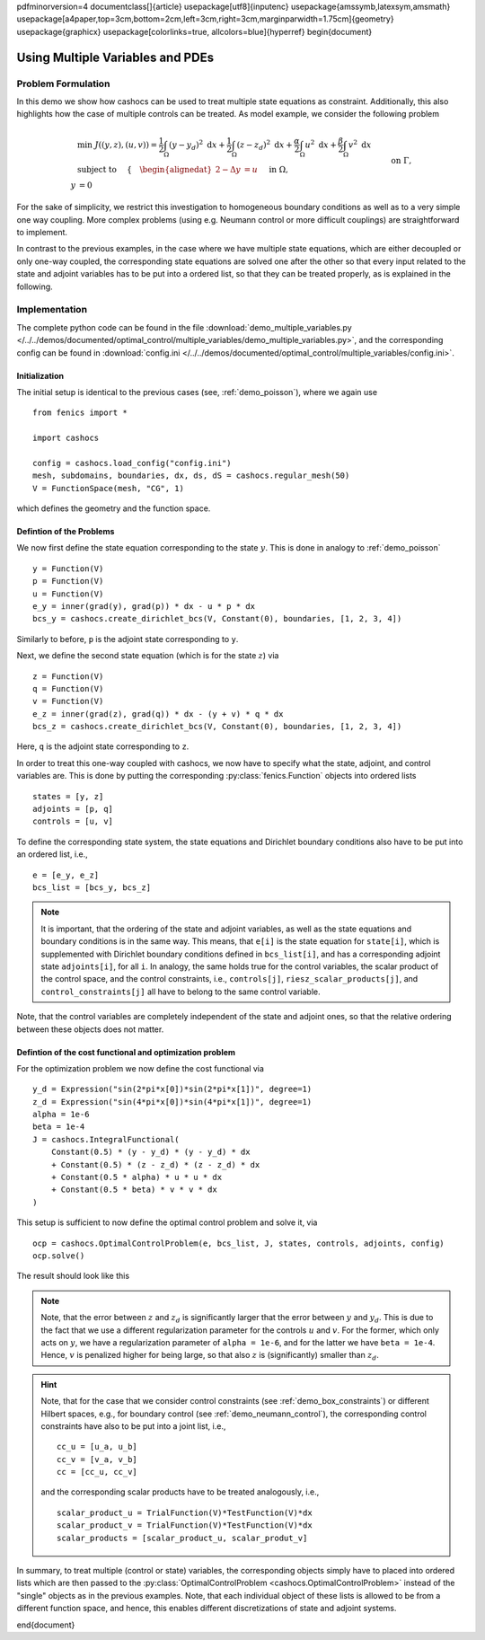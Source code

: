 \pdfminorversion=4
\documentclass[]{article}
\usepackage[utf8]{inputenc}
\usepackage{amssymb,latexsym,amsmath}
\usepackage[a4paper,top=3cm,bottom=2cm,left=3cm,right=3cm,marginparwidth=1.75cm]{geometry}
\usepackage{graphicx}
\usepackage[colorlinks=true, allcolors=blue]{hyperref}
\begin{document}

.. _demo_multiple_variables:

Using Multiple Variables and PDEs
=================================


Problem Formulation
-------------------

In this demo we show how cashocs can be used to treat multiple
state equations as constraint. Additionally, this also highlights
how the case of multiple controls can be treated. As model example, we consider the
following problem

.. math::

    &\min\; J((y,z), (u,v)) = \frac{1}{2} \int_\Omega \left( y - y_d \right)^{2} \text{ d}x + \frac{1}{2} \int_\Omega \left( z - z_d \right)^{2} \text{ d}x + \frac{\alpha}{2} \int_\Omega u^2 \text{ d}x + \frac{\beta}{2} \int_\Omega v^2 \text{ d}x \\
    &\text{ subject to } \quad \left\lbrace \quad
    \begin{alignedat}{2}
    -\Delta y &= u \quad &&\text{ in } \Omega, \\
    y &= 0 \quad &&\text{ on } \Gamma,\\
    -\Delta z - y &= v \quad &&\text{ in } \Omega, \\
    z &= 0 \quad &&\text{ on } \Gamma.
    \end{alignedat} \right.


For the sake of simplicity, we restrict this investigation to
homogeneous boundary conditions as well as to a very simple one way
coupling. More complex problems (using e.g. Neumann control or more
difficult couplings) are straightforward to implement.

In contrast to the previous examples, in the case where we have multiple state equations, which are
either decoupled or only one-way coupled, the corresponding state equations are solved one after the other
so that every input related to the state and adjoint variables has to be put into a ordered list, so
that they can be treated properly, as is explained in the following.

Implementation
--------------

The complete python code can be found in the file :download:`demo_multiple_variables.py </../../demos/documented/optimal_control/multiple_variables/demo_multiple_variables.py>`,
and the corresponding config can be found in :download:`config.ini </../../demos/documented/optimal_control/multiple_variables/config.ini>`.

Initialization
**************

The initial setup is identical to the previous cases (see, :ref:`demo_poisson`), where we again use ::

    from fenics import *

    import cashocs

    config = cashocs.load_config("config.ini")
    mesh, subdomains, boundaries, dx, ds, dS = cashocs.regular_mesh(50)
    V = FunctionSpace(mesh, "CG", 1)

which defines the geometry and the function space.

Defintion of the Problems
*************************

We now first define the state equation corresponding to the state :math:`y`. This
is done in analogy to :ref:`demo_poisson` ::

    y = Function(V)
    p = Function(V)
    u = Function(V)
    e_y = inner(grad(y), grad(p)) * dx - u * p * dx
    bcs_y = cashocs.create_dirichlet_bcs(V, Constant(0), boundaries, [1, 2, 3, 4])

Similarly to before, ``p`` is the adjoint state corresponding to ``y``.

Next, we define the second state equation (which is for the state :math:`z`) via ::

    z = Function(V)
    q = Function(V)
    v = Function(V)
    e_z = inner(grad(z), grad(q)) * dx - (y + v) * q * dx
    bcs_z = cashocs.create_dirichlet_bcs(V, Constant(0), boundaries, [1, 2, 3, 4])

Here, ``q`` is the adjoint state corresponding to ``z``.

In order to treat this one-way coupled with cashocs, we now have to specify what
the state, adjoint, and control variables are. This is done by putting the
corresponding :py:class:`fenics.Function` objects into ordered lists ::

    states = [y, z]
    adjoints = [p, q]
    controls = [u, v]

To define the corresponding state system, the state equations and Dirichlet boundary
conditions also have to be put into an ordered list, i.e., ::

    e = [e_y, e_z]
    bcs_list = [bcs_y, bcs_z]

.. note::

    It is important, that the ordering of the state and adjoint variables, as well
    as the state equations and boundary conditions is in the same way. This means,
    that ``e[i]`` is the state equation for ``state[i]``, which is supplemented
    with Dirichlet boundary conditions defined in ``bcs_list[i]``, and has a corresponding
    adjoint state ``adjoints[i]``, for all ``i``. In analogy, the same holds true
    for the control variables, the scalar product of the control space, and the
    control constraints, i.e., ``controls[j]``, ``riesz_scalar_products[j]``, and
    ``control_constraints[j]`` all have to belong to the same control variable.



Note, that the control variables are completely independent of the state
and adjoint ones, so that the relative ordering between these objects does
not matter.

Defintion of the cost functional and optimization problem
*********************************************************


For the optimization problem we now define the cost functional via ::

    y_d = Expression("sin(2*pi*x[0])*sin(2*pi*x[1])", degree=1)
    z_d = Expression("sin(4*pi*x[0])*sin(4*pi*x[1])", degree=1)
    alpha = 1e-6
    beta = 1e-4
    J = cashocs.IntegralFunctional(
        Constant(0.5) * (y - y_d) * (y - y_d) * dx
        + Constant(0.5) * (z - z_d) * (z - z_d) * dx
        + Constant(0.5 * alpha) * u * u * dx
        + Constant(0.5 * beta) * v * v * dx
    )

This setup is sufficient to now define the optimal control problem and solve
it, via ::

    ocp = cashocs.OptimalControlProblem(e, bcs_list, J, states, controls, adjoints, config)
    ocp.solve()

The result should look like this

.. image:: /../../demos/documented/optimal_control/multiple_variables/img_multiple_variables.png


.. note::

    Note, that the error between :math:`z` and :math:`z_d` is significantly larger
    that the error between :math:`y` and :math:`y_d`. This is due to the fact that
    we use a different regularization parameter for the controls :math:`u` and :math:`v`.
    For the former, which only acts on :math:`y`, we have a regularization parameter
    of ``alpha = 1e-6``, and for the latter we have ``beta = 1e-4``. Hence, :math:`v`
    is penalized higher for being large, so that also :math:`z` is (significantly)
    smaller than :math:`z_d`.

.. hint::

    Note, that for the case that we consider control constraints (see :ref:`demo_box_constraints`)
    or different Hilbert spaces, e.g., for boundary control (see :ref:`demo_neumann_control`),
    the corresponding control constraints have also to be put into a joint list, i.e., ::

        cc_u = [u_a, u_b]
        cc_v = [v_a, v_b]
        cc = [cc_u, cc_v]

    and the corresponding scalar products have to be treated analogously, i.e., ::

        scalar_product_u = TrialFunction(V)*TestFunction(V)*dx
        scalar_product_v = TrialFunction(V)*TestFunction(V)*dx
        scalar_products = [scalar_product_u, scalar_produt_v]


In summary, to treat multiple (control or state) variables, the
corresponding objects simply have to placed into ordered lists which
are then passed to the :py:class:`OptimalControlProblem <cashocs.OptimalControlProblem>`
instead of the "single" objects as in the previous examples. Note, that each
individual object of these lists is allowed to be from a different function space,
and hence, this enables different discretizations of state and adjoint systems.


\end{document}

